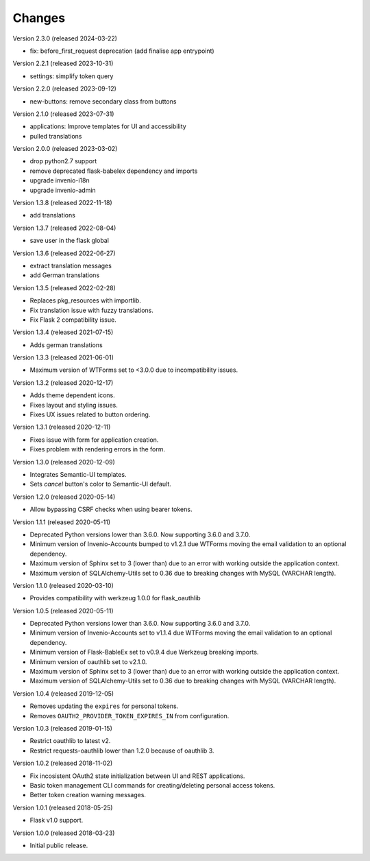 ..
    This file is part of Invenio.
    Copyright (C) 2015-2018 CERN.

    Invenio is free software; you can redistribute it and/or modify it
    under the terms of the MIT License; see LICENSE file for more details.

Changes
=======

Version 2.3.0 (released 2024-03-22)

- fix: before_first_request deprecation
  (add finalise app entrypoint)


Version 2.2.1 (released 2023-10-31)

- settings: simplify token query

Version 2.2.0 (released 2023-09-12)

- new-buttons: remove secondary class from buttons

Version 2.1.0 (released 2023-07-31)

- applications: Improve templates for UI and accessibility
- pulled translations

Version 2.0.0 (released 2023-03-02)

- drop python2.7 support
- remove deprecated flask-babelex dependency and imports
- upgrade invenio-i18n
- upgrade invenio-admin

Version 1.3.8 (released 2022-11-18)

- add translations

Version 1.3.7 (released 2022-08-04)

- save user in the flask global

Version 1.3.6 (released 2022-06-27)

- extract translation messages
- add German translations

Version 1.3.5 (released 2022-02-28)

- Replaces pkg_resources with importlib.
- Fix translation issue with fuzzy translations.
- Fix Flask 2 compatibility issue.

Version 1.3.4 (released 2021-07-15)

- Adds german translations

Version 1.3.3 (released 2021-06-01)

- Maximum version of WTForms set to <3.0.0 due to incompatibility issues.

Version 1.3.2 (released 2020-12-17)

- Adds theme dependent icons.
- Fixes layout and styling issues.
- Fixes UX issues related to button ordering.

Version 1.3.1 (released 2020-12-11)

- Fixes issue with form for application creation.
- Fixes problem with rendering errors in the form.

Version 1.3.0 (released 2020-12-09)

- Integrates Semantic-UI templates.
- Sets `cancel` button's color to Semantic-UI default.

Version 1.2.0 (released 2020-05-14)

- Allow bypassing CSRF checks when using bearer tokens.

Version 1.1.1 (released 2020-05-11)

- Deprecated Python versions lower than 3.6.0. Now supporting 3.6.0 and 3.7.0.
- Minimum version of Invenio-Accounts bumped to v1.2.1 due WTForms moving the
  email validation to an optional dependency.
- Maximum version of Sphinx set to 3 (lower than) due to an error with
  working outside the application context.
- Maximum version of SQLAlchemy-Utils set to 0.36 due to breaking changes
  with MySQL (VARCHAR length).

Version 1.1.0 (released 2020-03-10)

- Provides compatibility with werkzeug 1.0.0 for flask_oauthlib

Version 1.0.5 (released 2020-05-11)

- Deprecated Python versions lower than 3.6.0. Now supporting 3.6.0 and 3.7.0.
- Minimum version of Invenio-Accounts set to v1.1.4 due WTForms moving the
  email validation to an optional dependency.
- Minimum version of Flask-BableEx set to v0.9.4 due Werkzeug breaking imports.
- Minimum version of oauthlib set to v2.1.0.
- Maximum version of Sphinx set to 3 (lower than) due to an error with
  working outside the application context.
- Maximum version of SQLAlchemy-Utils set to 0.36 due to breaking changes
  with MySQL (VARCHAR length).

Version 1.0.4 (released 2019-12-05)

- Removes updating the ``expires`` for personal tokens.
- Removes ``OAUTH2_PROVIDER_TOKEN_EXPIRES_IN`` from configuration.

Version 1.0.3 (released 2019-01-15)

- Restrict oauthlib to latest v2.
- Restrict requests-oauthlib lower than 1.2.0 because of oauthlib 3.

Version 1.0.2 (released 2018-11-02)

- Fix incosistent OAuth2 state initialization between UI and REST applications.
- Basic token management CLI commands for creating/deleting personal access
  tokens.
- Better token creation warning messages.

Version 1.0.1 (released 2018-05-25)

- Flask v1.0 support.

Version 1.0.0 (released 2018-03-23)

- Initial public release.
